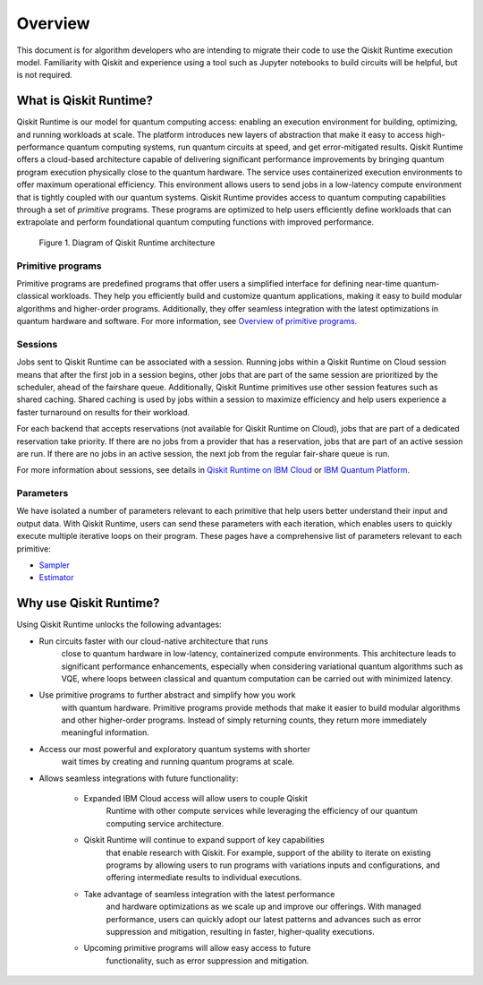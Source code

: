 Overview
========

This document is for algorithm developers who are intending to migrate
their code to use the Qiskit Runtime execution model. Familiarity with
Qiskit and experience using a tool such as Jupyter notebooks to build
circuits will be helpful, but is not required. 

What is Qiskit Runtime?
-----------------------

Qiskit Runtime is our model for quantum computing access: enabling an
execution environment for building, optimizing, and running workloads at
scale. The platform introduces new layers of abstraction that make it
easy to access high-performance quantum computing systems, run quantum
circuits at speed, and get error-mitigated results.   Qiskit Runtime
offers a cloud-based architecture capable of delivering significant
performance improvements by bringing quantum program execution
physically close to the quantum hardware. The service uses containerized
execution environments to offer maximum operational efficiency. This
environment allows users to send jobs in a low-latency compute
environment that is tightly coupled with our quantum systems.   Qiskit
Runtime provides access to quantum computing capabilities through a set
of *primitive* programs. These programs are optimized to help users
efficiently define workloads that can extrapolate and perform
foundational quantum computing functions with improved performance.

.. figure:: images/QR-arch.png
   :alt: A Qiskit Runtime job is shown, moving from a program to the queue, then to the hardware.

   Figure 1. Diagram of Qiskit Runtime architecture

Primitive programs
~~~~~~~~~~~~~~~~~~

Primitive programs are predefined programs that offer users a simplified
interface for defining near-time quantum-classical workloads. They help
you efficiently build and customize quantum applications, making it easy
to build modular algorithms and higher-order programs. Additionally,
they offer seamless integration with the latest optimizations in quantum
hardware and software. For more information, see `Overview of primitive programs <https://cloud.ibm.com/docs/quantum-computing?topic=quantum-computing-overview#primitive-programs>`__. 

Sessions
~~~~~~~~

Jobs sent to Qiskit Runtime can be associated with a session. Running
jobs within a Qiskit Runtime on Cloud session means that after the first
job in a session begins, other jobs that are part of the same session
are prioritized by the scheduler, ahead of the fairshare queue.
Additionally, Qiskit Runtime primitives use other session features such
as shared caching. Shared caching is used by jobs within a session to
maximize efficiency and help users experience a faster turnaround on
results for their workload. 

For each backend that accepts reservations (not available for Qiskit
Runtime on Cloud), jobs that are part of a dedicated reservation take
priority. If there are no jobs from a provider that has a reservation,
jobs that are part of an active session are run. If there are no jobs in
an active session, the next job from the regular fair-share queue is
run.

For more information about sessions, see details in `Qiskit Runtime on IBM Cloud <https://cloud.ibm.com/docs/quantum-computing?topic=quantum-computing-sessions>`__
or `IBM Quantum Platform <https://quantum-computing.ibm.com/services/programs/docs/runtime/manage/systems/sessions/#sessions>`__.

Parameters
~~~~~~~~~~

We have isolated a number of parameters relevant to each primitive that
help users better understand their input and output data. With Qiskit
Runtime, users can send these parameters with each iteration, which
enables users to quickly execute multiple iterative loops on their
program. These pages have a comprehensive list of parameters relevant to
each primitive:

* `Sampler <https://cloud.ibm.com/docs/quantum-computing?topic=quantum-computing-program-sampler>`__
* `Estimator <https://cloud.ibm.com/docs/quantum-computing?topic=quantum-computing-program-estimator>`__

Why use Qiskit Runtime?
-----------------------

Using Qiskit Runtime unlocks the following advantages:

* Run circuits faster with our cloud-native architecture that runs
   close to quantum hardware in low-latency, containerized compute
   environments. This architecture leads to significant performance
   enhancements, especially when considering variational quantum
   algorithms such as VQE, where loops between classical and quantum
   computation can be carried out with minimized latency. 
* Use primitive programs to further abstract and simplify how you work
   with quantum hardware. Primitive programs provide methods that make
   it easier to build modular algorithms and other higher-order
   programs. Instead of simply returning counts, they return more
   immediately meaningful information. 
* Access our most powerful and exploratory quantum systems with shorter
   wait times by creating and running quantum programs at scale.  
* Allows seamless integrations with future functionality:

   * Expanded IBM Cloud access will allow users to couple Qiskit
      Runtime with other compute services while leveraging the
      efficiency of our quantum computing service architecture. 
   * Qiskit Runtime will continue to expand support of key capabilities
      that enable research with Qiskit. For example, support of the
      ability to iterate on existing programs by allowing users to run
      programs with variations inputs and configurations, and offering
      intermediate results to individual executions. 
   * Take advantage of seamless integration with the latest performance
      and hardware optimizations as we scale up and improve our
      offerings. With managed performance, users can quickly adopt our
      latest patterns and advances such as error suppression and
      mitigation, resulting in faster, higher-quality executions.
   * Upcoming primitive programs will allow easy access to future
      functionality, such as error suppression and mitigation.

.. image:: images/runtime-architecture.png
  :alt: A Qiskit Runtime job is shown, moving from a program to the queue, then to the hardware.
  